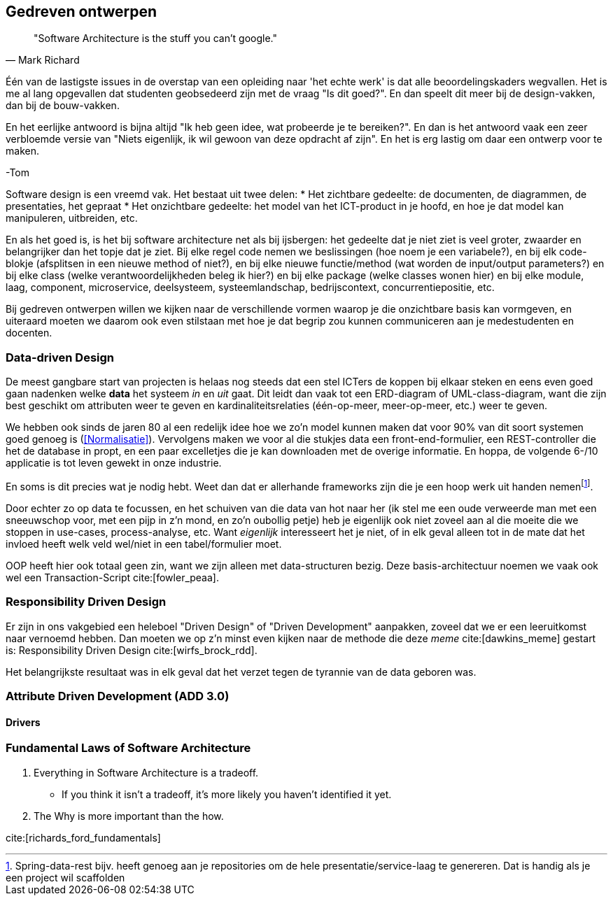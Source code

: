 == Gedreven ontwerpen

[quote, Mark Richard]
"Software Architecture is the stuff you can't google."

****
Één van de lastigste issues in de overstap van een opleiding naar 'het echte werk' is dat alle beoordelingskaders wegvallen. Het is me al lang opgevallen dat studenten geobsedeerd zijn met de vraag "Is dit goed?". En dan speelt dit meer bij de design-vakken, dan bij de bouw-vakken.

En het eerlijke antwoord is bijna altijd "Ik heb geen idee, wat probeerde je te bereiken?". En dan is het antwoord vaak een zeer verbloemde versie van "Niets eigenlijk, ik wil gewoon van deze opdracht af zijn". En het is erg lastig om daar een ontwerp voor te maken.

-Tom
****

Software design is een vreemd vak. Het bestaat uit twee delen:
* Het zichtbare gedeelte: de documenten, de diagrammen, de presentaties, het gepraat
* Het onzichtbare gedeelte: het model van het ICT-product in je hoofd, en hoe je dat model kan manipuleren, uitbreiden, etc.

En als het goed is, is het bij software architecture net als bij ijsbergen: het gedeelte dat je niet ziet is veel groter, zwaarder en belangrijker dan het topje dat je ziet. Bij elke regel code nemen we beslissingen (hoe noem je een variabele?), en bij elk code-blokje (afsplitsen in een nieuwe method of niet?), en bij elke nieuwe functie/method (wat worden de input/output parameters?) en bij elke class (welke verantwoordelijkheden beleg ik hier?) en bij elke package (welke classes wonen hier) en bij elke module, laag, component, microservice, deelsysteem, systeemlandschap, bedrijscontext, concurrentiepositie, etc. 

Bij gedreven ontwerpen willen we kijken naar de verschillende vormen waarop je die onzichtbare basis kan vormgeven, en uiteraard moeten we daarom ook even stilstaan met hoe je dat begrip zou kunnen communiceren aan je medestudenten en docenten.

=== Data-driven Design

De meest gangbare start van projecten is helaas nog steeds dat een stel ICTers de koppen bij elkaar steken en eens even goed gaan nadenken welke *data* het systeem _in_ en _uit_ gaat. Dit leidt dan vaak tot een ERD-diagram of UML-class-diagram, want die zijn best geschikt om attributen weer te geven en kardinaliteitsrelaties (één-op-meer, meer-op-meer, etc.) weer te geven.

We hebben ook sinds de jaren 80 al een redelijk idee hoe we zo'n model kunnen maken dat voor 90% van dit soort systemen goed genoeg is (<<Normalisatie>>). Vervolgens maken we voor al die stukjes data een front-end-formulier, een REST-controller die het de database in propt, en een paar excelletjes die je kan downloaden met de overige informatie. En hoppa, de volgende 6-/10 applicatie is tot leven gewekt in onze industrie.

En soms is dit precies wat je nodig hebt. Weet dan dat er allerhande frameworks zijn die je een hoop werk uit handen nemenfootnote:[Spring-data-rest bijv. heeft genoeg aan je repositories om de hele presentatie/service-laag te genereren. Dat is handig als je een project wil scaffolden]. 

Door echter zo op data te focussen, en het schuiven van die data van hot naar her (ik stel me een oude verweerde man met een sneeuwschop voor, met een pijp in z'n mond, en zo'n oubollig petje) heb je eigenlijk ook niet zoveel aan al die moeite die we stoppen in use-cases, process-analyse, etc. Want _eigenlijk_ interesseert het je niet, of in elk geval alleen tot in de mate dat het invloed heeft welk veld wel/niet in een tabel/formulier moet.

OOP heeft hier ook totaal geen zin, want we zijn alleen met data-structuren bezig. Deze basis-architectuur noemen we vaak ook wel een Transaction-Script cite:[fowler_peaa]. 

=== Responsibility Driven Design

Er zijn in ons vakgebied een heleboel "Driven Design" of "Driven Development" aanpakken, zoveel dat we er een leeruitkomst naar vernoemd hebben. Dan moeten we op z'n minst even kijken naar de methode die deze _meme_ cite:[dawkins_meme] gestart is: Responsibility Driven Design cite:[wirfs_brock_rdd].

// [TODO:2 Even uitzoeken]

Het belangrijkste resultaat was in elk geval dat het verzet tegen de tyrannie van de data geboren was.

=== Attribute Driven Development (ADD 3.0)

==== Drivers


=== Fundamental Laws of Software Architecture

1. Everything in Software Architecture is a tradeoff.
    * If you think it isn't a tradeoff, it's more likely you haven't identified it yet.
2. The Why is more important than the how.

cite:[richards_ford_fundamentals]


